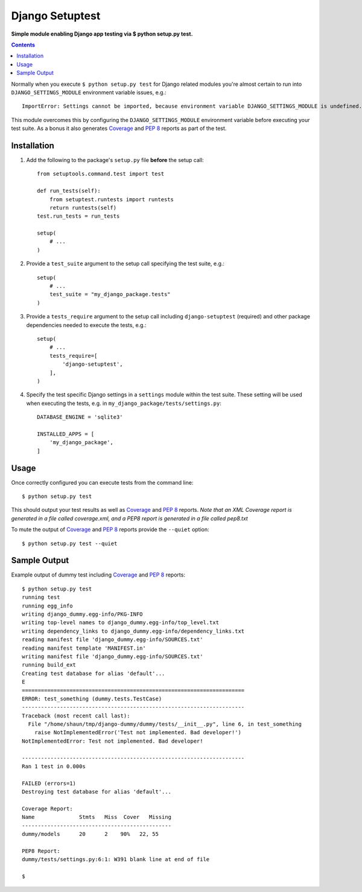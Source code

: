Django Setuptest
================
**Simple module enabling Django app testing via $ python setup.py test.**


.. contents:: Contents
    :depth: 5


Normally when you execute ``$ python setup.py test`` for Django related modules you're almost certain to run into ``DJANGO_SETTINGS_MODULE`` environment variable issues, e.g.::

    ImportError: Settings cannot be imported, because environment variable DJANGO_SETTINGS_MODULE is undefined.

This module overcomes this by configuring the ``DJANGO_SETTINGS_MODULE`` environment variable before executing your test suite. As a bonus it also generates `Coverage <http://nedbatchelder.com/code/coverage/>`_ and `PEP 8 <http://www.python.org/dev/peps/pep-0008/>`_ reports as part of the test.

Installation
------------

#. Add the following to the package's ``setup.py`` file **before** the setup call::

    from setuptools.command.test import test

    def run_tests(self):
        from setuptest.runtests import runtests
        return runtests(self)
    test.run_tests = run_tests

    setup(
        # ...
    )

#. Provide a ``test_suite`` argument to the setup call specifying the test suite, e.g.::

    setup(
        # ...
        test_suite = "my_django_package.tests"
    )

#. Provide a ``tests_require`` argument to the setup call including ``django-setuptest`` (required) and other package dependencies needed to execute the tests, e.g.::

    setup(
        # ...
        tests_require=[
            'django-setuptest',
        ],
    )

#. Specify the test specific Django settings in a ``settings`` module within the test suite. These setting will be used when executing the tests, e.g. in ``my_django_package/tests/settings.py``::

    DATABASE_ENGINE = 'sqlite3'

    INSTALLED_APPS = [
        'my_django_package',
    ]

Usage
-----
Once correctly configured you can execute tests from the command line::
    
    $ python setup.py test

This should output your test results as well as `Coverage <http://nedbatchelder.com/code/coverage/>`_ and `PEP 8 <http://www.python.org/dev/peps/pep-0008/>`_ reports. *Note that an XML Coverage report is generated in a file called coverage.xml, and a PEP8 report is generated in a file called pep8.txt*

To mute the output of `Coverage <http://nedbatchelder.com/code/coverage/>`_ and `PEP 8 <http://www.python.org/dev/peps/pep-0008/>`_ reports provide the ``--quiet`` option::
        
    $ python setup.py test --quiet

Sample Output
-------------

Example output of dummy test including `Coverage <http://nedbatchelder.com/code/coverage/>`_ and `PEP 8 <http://www.python.org/dev/peps/pep-0008/>`_ reports::

    $ python setup.py test
    running test
    running egg_info
    writing django_dummy.egg-info/PKG-INFO
    writing top-level names to django_dummy.egg-info/top_level.txt
    writing dependency_links to django_dummy.egg-info/dependency_links.txt
    reading manifest file 'django_dummy.egg-info/SOURCES.txt'
    reading manifest template 'MANIFEST.in'
    writing manifest file 'django_dummy.egg-info/SOURCES.txt'
    running build_ext
    Creating test database for alias 'default'...
    E
    ======================================================================
    ERROR: test_something (dummy.tests.TestCase)
    ----------------------------------------------------------------------
    Traceback (most recent call last):
      File "/home/shaun/tmp/django-dummy/dummy/tests/__init__.py", line 6, in test_something
        raise NotImplementedError('Test not implemented. Bad developer!')
    NotImplementedError: Test not implemented. Bad developer!
    
    ----------------------------------------------------------------------
    Ran 1 test in 0.000s
    
    FAILED (errors=1)
    Destroying test database for alias 'default'...
    
    Coverage Report:
    Name              Stmts   Miss  Cover   Missing
    -----------------------------------------------
    dummy/models      20      2    90%   22, 55
    
    PEP8 Report:
    dummy/tests/settings.py:6:1: W391 blank line at end of file

    $


